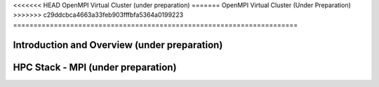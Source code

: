 <<<<<<< HEAD
OpenMPI Virtual Cluster (under preparation)
=======
OpenMPI Virtual Cluster (Under Preparation)
>>>>>>> c29ddcbca4663a33feb903fffbfa5364a0199223
======================================================================

Introduction and Overview (under preparation)
^^^^^^^^^^^^^^^^^^^^^^^^^^^^^^^^^^^^^^^^^^^^^^^^^^^^^^^^^^^^^^^^^^^^^^

HPC Stack - MPI (under preparation)
^^^^^^^^^^^^^^^^^^^^^^^^^^^^^^^^^^^^^^^^^^^^^^^^^^^^^^^^^^^^^^^^^^^^^^

